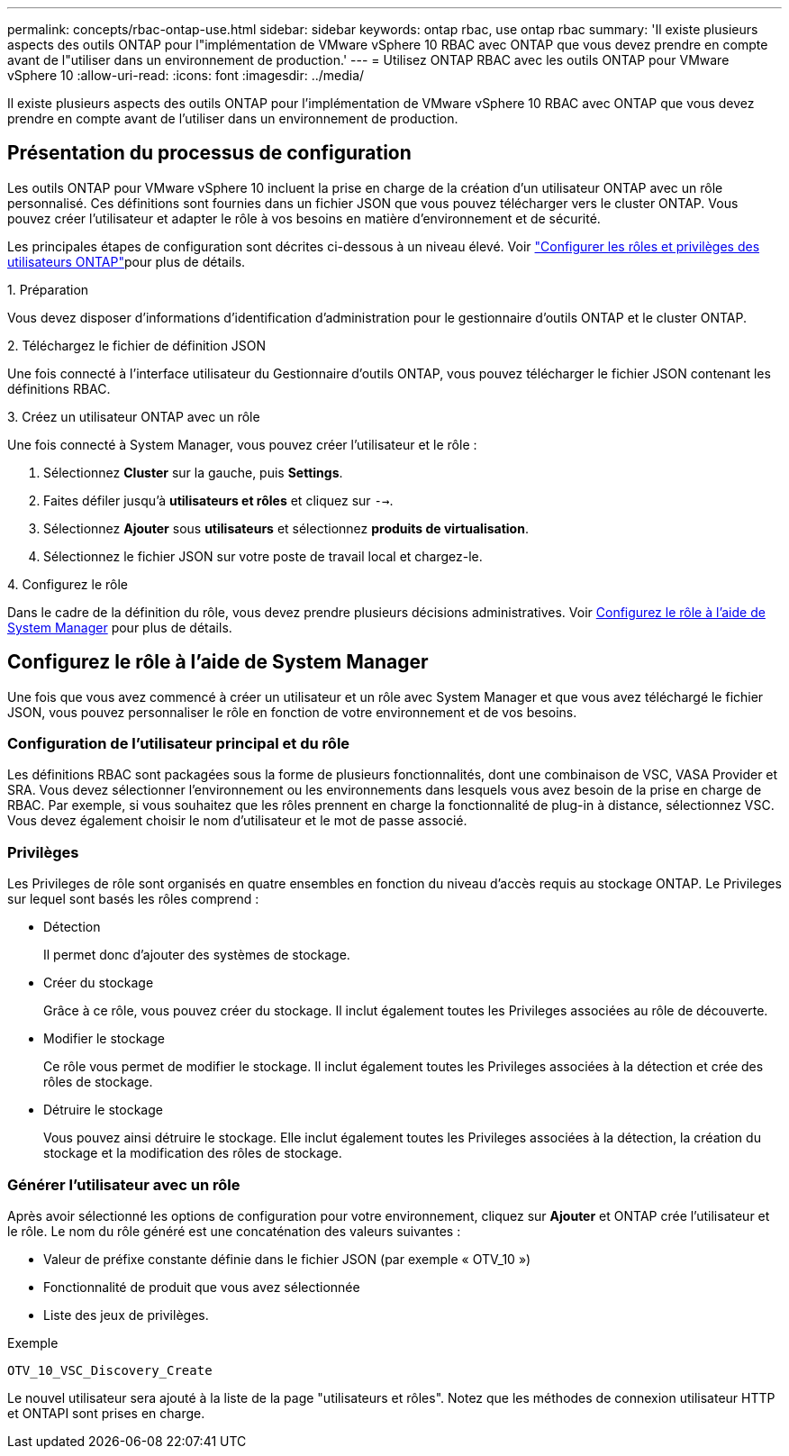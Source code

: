 ---
permalink: concepts/rbac-ontap-use.html 
sidebar: sidebar 
keywords: ontap rbac, use ontap rbac 
summary: 'Il existe plusieurs aspects des outils ONTAP pour l"implémentation de VMware vSphere 10 RBAC avec ONTAP que vous devez prendre en compte avant de l"utiliser dans un environnement de production.' 
---
= Utilisez ONTAP RBAC avec les outils ONTAP pour VMware vSphere 10
:allow-uri-read: 
:icons: font
:imagesdir: ../media/


[role="lead"]
Il existe plusieurs aspects des outils ONTAP pour l'implémentation de VMware vSphere 10 RBAC avec ONTAP que vous devez prendre en compte avant de l'utiliser dans un environnement de production.



== Présentation du processus de configuration

Les outils ONTAP pour VMware vSphere 10 incluent la prise en charge de la création d'un utilisateur ONTAP avec un rôle personnalisé. Ces définitions sont fournies dans un fichier JSON que vous pouvez télécharger vers le cluster ONTAP. Vous pouvez créer l'utilisateur et adapter le rôle à vos besoins en matière d'environnement et de sécurité.

Les principales étapes de configuration sont décrites ci-dessous à un niveau élevé. Voir link:../configure/configure-user-role-and-privileges.html["Configurer les rôles et privilèges des utilisateurs ONTAP"]pour plus de détails.

.1. Préparation
Vous devez disposer d'informations d'identification d'administration pour le gestionnaire d'outils ONTAP et le cluster ONTAP.

.2. Téléchargez le fichier de définition JSON
Une fois connecté à l'interface utilisateur du Gestionnaire d'outils ONTAP, vous pouvez télécharger le fichier JSON contenant les définitions RBAC.

.3. Créez un utilisateur ONTAP avec un rôle
Une fois connecté à System Manager, vous pouvez créer l'utilisateur et le rôle :

. Sélectionnez *Cluster* sur la gauche, puis *Settings*.
. Faites défiler jusqu'à *utilisateurs et rôles* et cliquez sur `-->`.
. Sélectionnez *Ajouter* sous *utilisateurs* et sélectionnez *produits de virtualisation*.
. Sélectionnez le fichier JSON sur votre poste de travail local et chargez-le.


.4. Configurez le rôle
Dans le cadre de la définition du rôle, vous devez prendre plusieurs décisions administratives. Voir <<Configurez le rôle à l'aide de System Manager>> pour plus de détails.



== Configurez le rôle à l'aide de System Manager

Une fois que vous avez commencé à créer un utilisateur et un rôle avec System Manager et que vous avez téléchargé le fichier JSON, vous pouvez personnaliser le rôle en fonction de votre environnement et de vos besoins.



=== Configuration de l'utilisateur principal et du rôle

Les définitions RBAC sont packagées sous la forme de plusieurs fonctionnalités, dont une combinaison de VSC, VASA Provider et SRA. Vous devez sélectionner l'environnement ou les environnements dans lesquels vous avez besoin de la prise en charge de RBAC. Par exemple, si vous souhaitez que les rôles prennent en charge la fonctionnalité de plug-in à distance, sélectionnez VSC. Vous devez également choisir le nom d'utilisateur et le mot de passe associé.



=== Privilèges

Les Privileges de rôle sont organisés en quatre ensembles en fonction du niveau d'accès requis au stockage ONTAP. Le Privileges sur lequel sont basés les rôles comprend :

* Détection
+
Il permet donc d'ajouter des systèmes de stockage.

* Créer du stockage
+
Grâce à ce rôle, vous pouvez créer du stockage. Il inclut également toutes les Privileges associées au rôle de découverte.

* Modifier le stockage
+
Ce rôle vous permet de modifier le stockage. Il inclut également toutes les Privileges associées à la détection et crée des rôles de stockage.

* Détruire le stockage
+
Vous pouvez ainsi détruire le stockage. Elle inclut également toutes les Privileges associées à la détection, la création du stockage et la modification des rôles de stockage.





=== Générer l'utilisateur avec un rôle

Après avoir sélectionné les options de configuration pour votre environnement, cliquez sur *Ajouter* et ONTAP crée l'utilisateur et le rôle. Le nom du rôle généré est une concaténation des valeurs suivantes :

* Valeur de préfixe constante définie dans le fichier JSON (par exemple « OTV_10 »)
* Fonctionnalité de produit que vous avez sélectionnée
* Liste des jeux de privilèges.


.Exemple
`OTV_10_VSC_Discovery_Create`

Le nouvel utilisateur sera ajouté à la liste de la page "utilisateurs et rôles". Notez que les méthodes de connexion utilisateur HTTP et ONTAPI sont prises en charge.
